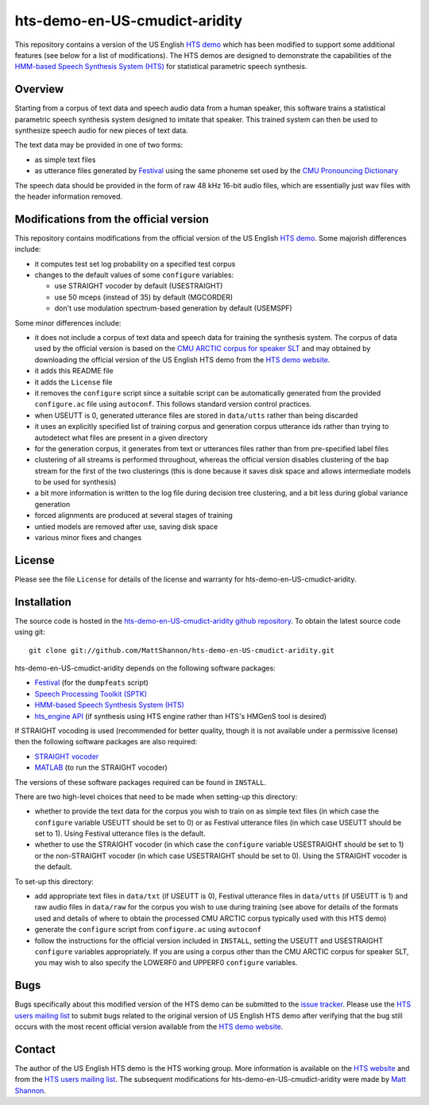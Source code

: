 hts-demo-en-US-cmudict-aridity
==============================

This repository contains a version of the US English
`HTS demo <http://hts.sp.nitech.ac.jp/?Download>`_ which has been modified to
support some additional features (see below for a list of modifications).
The HTS demos are designed to demonstrate the capabilities of the
`HMM-based Speech Synthesis System (HTS) <http://hts.sp.nitech.ac.jp/>`_ for
statistical parametric speech synthesis.

Overview
--------

Starting from a corpus of text data and speech audio data from a human speaker,
this software trains a statistical parametric speech synthesis system designed to
imitate that speaker.
This trained system can then be used to synthesize speech audio for new pieces
of text data.

The text data may be provided in one of two forms:

- as simple text files
- as utterance files generated by
  `Festival <http://www.cstr.ed.ac.uk/projects/festival/>`_
  using the same phoneme set used by the
  `CMU Pronouncing Dictionary <http://www.speech.cs.cmu.edu/cgi-bin/cmudict>`_

The speech data should be provided in the form of raw 48 kHz 16-bit audio files,
which are essentially just wav files with the header information removed.

Modifications from the official version
---------------------------------------

This repository contains modifications from the official version of the
US English `HTS demo <http://hts.sp.nitech.ac.jp/?Download>`_.
Some majorish differences include:

- it computes test set log probability on a specified test corpus
- changes to the default values of some ``configure`` variables:

  - use STRAIGHT vocoder by default (USESTRAIGHT)
  - use 50 mceps (instead of 35) by default (MGCORDER)
  - don't use modulation spectrum-based generation by default (USEMSPF)

Some minor differences include:

- it does not include a corpus of text data and speech data for training the
  synthesis system.
  The corpus of data used by the official version is based on the
  `CMU ARCTIC corpus for speaker SLT <http://festvox.org/cmu_arctic/dbs_slt.html>`_
  and may obtained by downloading the official version of the
  US English HTS demo from the
  `HTS demo website <http://hts.sp.nitech.ac.jp/?Download>`_.
- it adds this README file
- it adds the ``License`` file
- it removes the ``configure`` script since a suitable script can be automatically
  generated from the provided ``configure.ac`` file using ``autoconf``.
  This follows standard version control practices.
- when USEUTT is 0, generated utterance files are stored in ``data/utts`` rather
  than being discarded
- it uses an explicitly specified list of training corpus and generation corpus
  utterance ids rather than trying to autodetect what files are present in a
  given directory
- for the generation corpus, it generates from text or utterances files rather
  than from pre-specified label files
- clustering of all streams is performed throughout, whereas the official version
  disables clustering of the ``bap`` stream for the first of the two clusterings
  (this is done because it saves disk space and allows intermediate models to be
  used for synthesis)
- a bit more information is written to the log file during decision tree
  clustering, and a bit less during global variance generation
- forced alignments are produced at several stages of training
- untied models are removed after use, saving disk space
- various minor fixes and changes

License
-------

Please see the file ``License`` for details of the license and warranty for
hts-demo-en-US-cmudict-aridity.

Installation
------------

The source code is hosted in the
`hts-demo-en-US-cmudict-aridity github repository <https://github.com/MattShannon/hts-demo-en-US-cmudict-aridity>`_.
To obtain the latest source code using git::

    git clone git://github.com/MattShannon/hts-demo-en-US-cmudict-aridity.git

hts-demo-en-US-cmudict-aridity depends on the following software packages:

- `Festival <http://www.cstr.ed.ac.uk/projects/festival/>`_
  (for the ``dumpfeats`` script)
- `Speech Processing Toolkit (SPTK) <http://sourceforge.net/projects/sp-tk/>`_
- `HMM-based Speech Synthesis System (HTS) <http://hts.sp.nitech.ac.jp/>`_
- `hts_engine API <http://hts-engine.sourceforge.net/>`_
  (if synthesis using HTS engine rather than HTS's HMGenS tool is desired)

If STRAIGHT vocoding is used (recommended for better quality, though it is not
available under a permissive license) then the following software packages are
also required:

- `STRAIGHT vocoder <http://www.wakayama-u.ac.jp/~kawahara/STRAIGHTadv/index_e.html>`_
- `MATLAB <http://www.mathworks.com/products/matlab/>`_
  (to run the STRAIGHT vocoder)

The versions of these software packages required can be found in ``INSTALL``.

There are two high-level choices that need to be made when setting-up this
directory:

- whether to provide the text data for the corpus you wish to train on as simple
  text files (in which case the ``configure`` variable USEUTT should be set to 0)
  or as Festival utterance files (in which case USEUTT should be set to 1).
  Using Festival utterance files is the default.
- whether to use the STRAIGHT vocoder (in which case the ``configure`` variable
  USESTRAIGHT should be set to 1) or the non-STRAIGHT vocoder (in which case
  USESTRAIGHT should be set to 0).
  Using the STRAIGHT vocoder is the default.

To set-up this directory:

- add appropriate text files in ``data/txt`` (if USEUTT is 0), Festival utterance
  files in ``data/utts`` (if USEUTT is 1) and raw audio files in ``data/raw`` for
  the corpus you wish to use during training (see above for details of the formats
  used and details of where to obtain the processed CMU ARCTIC corpus typically
  used with this HTS demo)
- generate the ``configure`` script from ``configure.ac`` using ``autoconf``
- follow the instructions for the official version included in ``INSTALL``,
  setting the USEUTT and USESTRAIGHT ``configure`` variables appropriately.
  If you are using a corpus other than the CMU ARCTIC corpus for speaker SLT,
  you may wish to also specify the LOWERF0 and UPPERF0 ``configure`` variables.

Bugs
----

Bugs specifically about this modified version of the HTS demo can be submitted to the
`issue tracker <https://github.com/MattShannon/hts-demo-en-US-cmudict-aridity/issues>`_.
Please use the `HTS users mailing list <mailto:hts-users@sp.nitech.ac.jp>`_ to
submit bugs related to the original version of US English HTS demo after verifying
that the bug still occurs with the most recent official version available from the
`HTS demo website <http://hts.sp.nitech.ac.jp/?Download>`_.

Contact
-------

The author of the US English HTS demo is the HTS working group.
More information is available on the `HTS website <http://hts.sp.nitech.ac.jp/>`_
and from the `HTS users mailing list <mailto:hts-users@sp.nitech.ac.jp>`_.
The subsequent modifications for hts-demo-en-US-cmudict-aridity were made by
`Matt Shannon <mailto:matt.shannon@cantab.net>`_.
